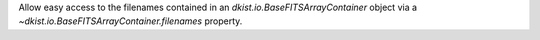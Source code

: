 Allow easy access to the filenames contained in an
`dkist.io.BaseFITSArrayContainer` object via a `~dkist.io.BaseFITSArrayContainer.filenames` property.
